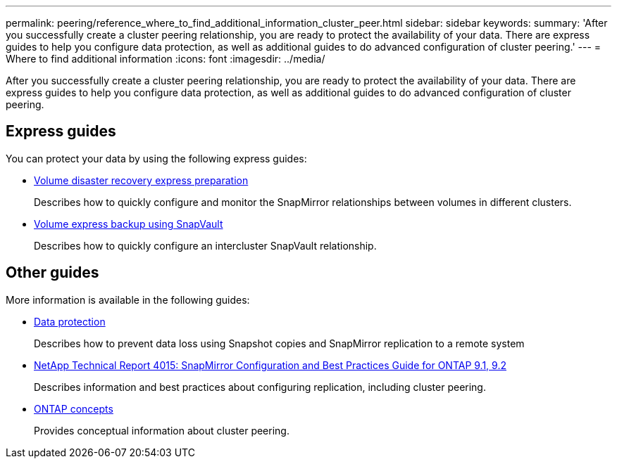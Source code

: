 ---
permalink: peering/reference_where_to_find_additional_information_cluster_peer.html
sidebar: sidebar
keywords: 
summary: 'After you successfully create a cluster peering relationship, you are ready to protect the availability of your data. There are express guides to help you configure data protection, as well as additional guides to do advanced configuration of cluster peering.'
---
= Where to find additional information
:icons: font
:imagesdir: ../media/

[.lead]
After you successfully create a cluster peering relationship, you are ready to protect the availability of your data. There are express guides to help you configure data protection, as well as additional guides to do advanced configuration of cluster peering.

== Express guides

You can protect your data by using the following express guides:

* https://docs.netapp.com/ontap-9/topic/com.netapp.doc.exp-sm-ic-cg/home.html[Volume disaster recovery express preparation]
+
Describes how to quickly configure and monitor the SnapMirror relationships between volumes in different clusters.

* https://docs.netapp.com/ontap-9/topic/com.netapp.doc.exp-buvault/home.html[Volume express backup using SnapVault]
+
Describes how to quickly configure an intercluster SnapVault relationship.

== Other guides

More information is available in the following guides:

* http://docs.netapp.com/ontap-9/topic/com.netapp.doc.pow-dap/home.html[Data protection]
+
Describes how to prevent data loss using Snapshot copies and SnapMirror replication to a remote system

* http://www.netapp.com/us/media/tr-4015.pdf[NetApp Technical Report 4015: SnapMirror Configuration and Best Practices Guide for ONTAP 9.1, 9.2]
+
Describes information and best practices about configuring replication, including cluster peering.

* https://docs.netapp.com/ontap-9/topic/com.netapp.doc.dot-cm-concepts/home.html[ONTAP concepts]
+
Provides conceptual information about cluster peering.
